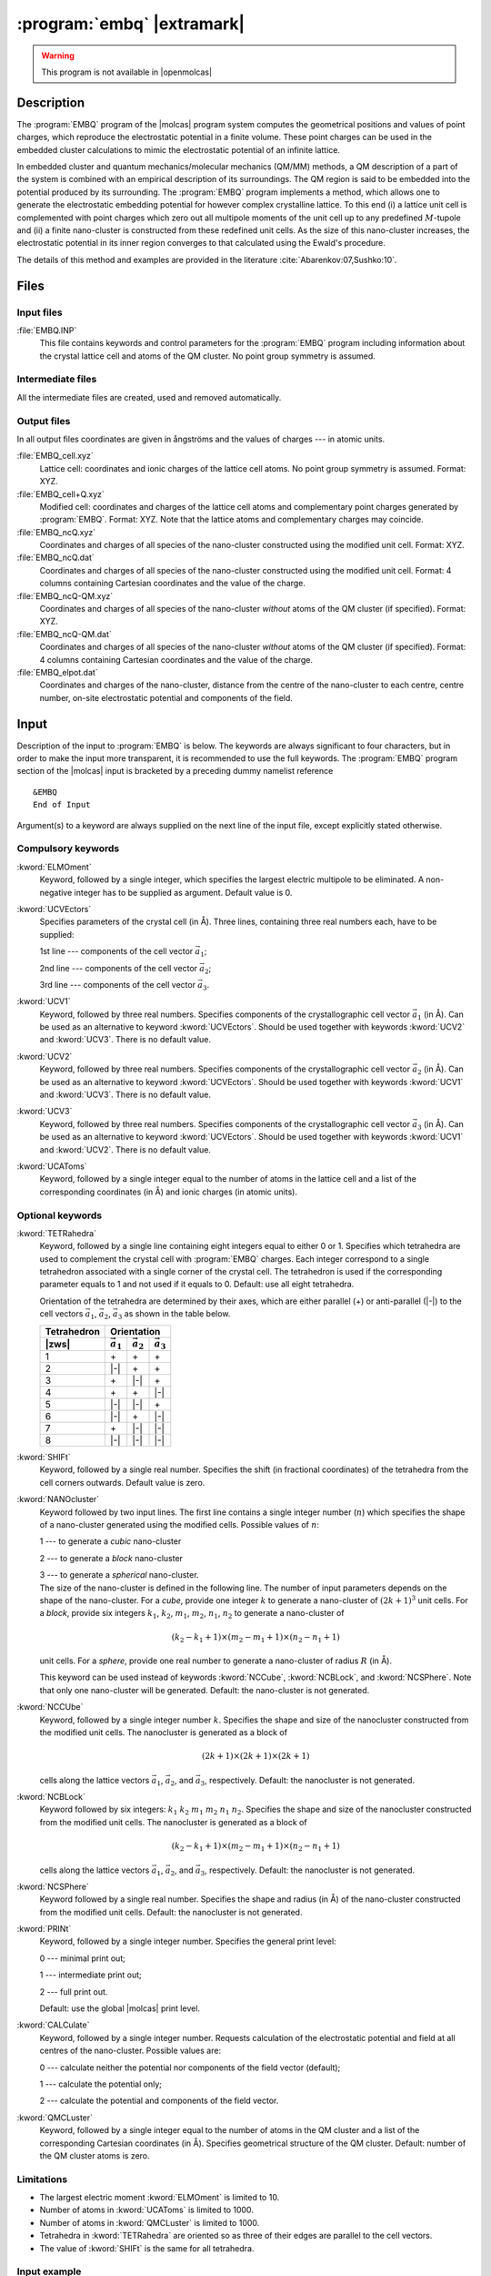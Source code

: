.. index::
   single: Program; EMBQ
   single: EMBQ

.. _UG\:sec\:embq:

:program:`embq` |extramark|
===========================

.. warning::

   This program is not available in |openmolcas|

.. only:: html

  .. contents::
     :local:
     :backlinks: none

.. xmldoc:: <MODULE NAME="EMBQ">
            %%Description:
            <HELP>
            This program computes the electrostatic embedding potential
            from known lattice cell parameters and ionic charges
            </HELP>

.. _UG\:sec\:embq_description:

Description
-----------

The :program:`EMBQ` program of the |molcas| program system computes the geometrical positions and values of point charges, which reproduce the electrostatic potential in a finite volume. These point charges can be used in the embedded cluster calculations to mimic the electrostatic potential of an infinite lattice.

.. Electrostatic embedding potential
   ---------------------------------

In embedded cluster and quantum mechanics/molecular mechanics (QM/MM) methods, a QM description of a part of the system is combined with an empirical description of its surroundings. The QM region is said to be embedded into the potential produced by its surrounding. The :program:`EMBQ` program implements a method, which allows one to generate the electrostatic embedding potential for however complex crystalline lattice. To this end (i) a lattice unit cell is complemented with point charges which zero out all multipole moments of the unit cell up to any predefined :math:`M`-tupole and (ii) a finite nano-cluster is constructed from these redefined unit cells. As the size of this nano-cluster increases, the electrostatic potential in its inner region converges to that calculated using the Ewald's procedure.

The details of this method and examples are provided in the literature :cite:`Abarenkov:07,Sushko:10`.

.. * I. V. Abarenkov, "Unit cell for a lattice electrostatic potential", Phys. Rev. B **bf 76**, 165127 (2007).
   * P. V. Sushko, I. V. Abarenkov, "General purpose electrostatic embedding potential", J. Chem. Theory Comput. **6**, 1323-1333 (2010).

.. index::
   pair: Files; EMBQ

.. UG\:sec\:embq_files:

Files
-----

Input files
...........

.. class:: filelist

:file:`EMBQ.INP`
  This file contains keywords and control parameters for the :program:`EMBQ` program including information about the crystal lattice cell and atoms of the QM cluster. No point group symmetry is assumed.

Intermediate files
..................

All the intermediate files are created, used and removed
automatically.

Output files
............

In all output files coordinates are given in ångströms and the values of charges --- in atomic units.

.. class:: filelist

:file:`EMBQ_cell.xyz`
  .. :file:`EMBQ_UC.XYZ`

  Lattice cell: coordinates and ionic charges of the lattice cell atoms. No point group symmetry is assumed. Format: XYZ.

:file:`EMBQ_cell+Q.xyz`
  .. :file:`EMBQ_UCQ.XYZ`

  Modified cell: coordinates and charges of the lattice cell atoms and complementary point charges generated by :program:`EMBQ`. Format: XYZ. Note that the lattice atoms and complementary charges may coincide.

:file:`EMBQ_ncQ.xyz`
  .. :file:`EMBQ_NCQ.XYZ`

  Coordinates and charges of all species of the nano-cluster constructed using the modified unit cell. Format: XYZ.

:file:`EMBQ_ncQ.dat`
  .. :file:`EMBQ_NCQ.DAT`

  Coordinates and charges of all species of the nano-cluster constructed using the modified unit cell. Format: 4 columns containing Cartesian coordinates and the value of the charge.

:file:`EMBQ_ncQ-QM.xyz`
  .. :file:`EMBQ_VEX.XYZ`

  Coordinates and charges of all species of the nano-cluster *without* atoms of the QM cluster (if specified). Format: XYZ.

:file:`EMBQ_ncQ-QM.dat`
  .. :file:`EMBQ_VEX.DAT`

  Coordinates and charges of all species of the nano-cluster *without* atoms of the QM cluster (if specified). Format: 4 columns containing Cartesian coordinates and the value of the charge.

:file:`EMBQ_elpot.dat`
  .. :file:`EMBQ_EPF.OUT`

  Coordinates and charges of the nano-cluster, distance from the centre of the nano-cluster to each centre, centre number, on-site electrostatic potential and components of the field.

.. _UG\:sec\:embq_input:

Input
-----

Description of the input to :program:`EMBQ` is below. The keywords
are always significant to four characters, but in order to make the
input more transparent, it is recommended to use the full keywords.
The :program:`EMBQ` program section of the |molcas| input is bracketed by
a preceding dummy namelist reference ::

  &EMBQ
  End of Input

Argument(s) to a keyword are always supplied on the next line of the
input file, except explicitly stated otherwise.

Compulsory keywords
...................

.. class:: keywordlist

:kword:`ELMOment`
  Keyword, followed by a single integer, which specifies the largest electric
  multipole to be eliminated.
  A non-negative integer has to be supplied as argument.
  Default value is 0.

  .. xmldoc:: <KEYWORD MODULE="EMBQ" NAME="ELMO" APPEAR="Electric moment" KIND="INT" LEVEL="BASIC" DEFAULT_VALUE="0" MIN_VALUE="0">
              %%Keyword: ELMO <basic>
              <HELP>
              Keyword, followed by a single integer, which specifies the largest electric
              multipole to be eliminated.
              A non-negative integer has to be supplied as argument.
              Default value is 0.
              </HELP>
              </KEYWORD>

:kword:`UCVEctors`
  Specifies parameters of the crystal cell (in Å).
  Three lines, containing three real numbers each, have to be supplied:

  .. container:: list

    1st line --- components of the cell vector :math:`\vec{a}_1`;

    2nd line --- components of the cell vector :math:`\vec{a}_2`;

    3rd line --- components of the cell vector :math:`\vec{a}_3`.

  .. xmldoc:: <GROUP MODULE="EMBQ" NAME="VECTORS" APPEAR="Cell vectors" KIND="BOX" LEVEL="BASIC" WINDOW="INPLACE">

  .. xmldoc:: <KEYWORD MODULE="EMBQ" NAME="UCVE" APPEAR="Cell: a1, a2, a3" KIND="STRINGS" SIZE="3" LEVEL="BASIC" EXCLUSIVE="UCV1,UCV2,UCV3">
              %%Keyword: UCVE <basic>
              <HELP>
              Specifies parameters of the crystal cell (in Angstroms).
              Three lines, containing three real numbers each, have to be supplied:

              1st line -- components of the cell vector a1;
              2nd line -- components of the cell vector a2;
              3rd line -- components of the cell vector a3.
              </HELP>
              </KEYWORD>

:kword:`UCV1`
  Keyword, followed by three real numbers.
  Specifies components of the crystallographic cell vector :math:`\vec{a}_1` (in Å).
  Can be used as an alternative to keyword :kword:`UCVEctors`.
  Should be used together with keywords :kword:`UCV2` and :kword:`UCV3`.
  There is no default value.

  .. xmldoc:: <KEYWORD MODULE="EMBQ" NAME="UCV1" APPEAR="Cell: a1" KIND="REALS" SIZE="3" LEVEL="BASIC" EXCLUSIVE="UCVE">
              %%Keyword: UCV1 <basic>
              <HELP>
              Keyword, followed by three real numbers.
              Specifies components of the lattice cell vector a1 (in Angstroms).
              Can be used as an alternative to keyword UCVEctors.
              Should be used together with keywords UCV2 and UCV3.
              There is no default value.
              </HELP>
              </KEYWORD>

:kword:`UCV2`
  Keyword, followed by three real numbers.
  Specifies components of the crystallographic cell vector :math:`\vec{a}_2` (in Å).
  Can be used as an alternative to keyword :kword:`UCVEctors`.
  Should be used together with keywords :kword:`UCV1` and :kword:`UCV3`.
  There is no default value.

  .. xmldoc:: <KEYWORD MODULE="EMBQ" NAME="UCV2" APPEAR="Cell: a2" KIND="REALS" SIZE="3" LEVEL="BASIC" EXCLUSIVE="UCVE">
              %%Keyword: UCV2 <basic>
              <HELP>
              Keyword, followed by three real numbers.
              Specifies components of the lattice cell vector a2 (in Angstroms).
              Can be used as an alternative to keyword UCVEctors.
              Should be used together with keywords UCV1 and UCV3.
              There is no default value.
              </HELP>
              </KEYWORD>

:kword:`UCV3`
  Keyword, followed by three real numbers.
  Specifies components of the crystallographic cell vector :math:`\vec{a}_3` (in Å).
  Can be used as an alternative to keyword :kword:`UCVEctors`.
  Should be used together with keywords :kword:`UCV1` and :kword:`UCV2`.
  There is no default value.

  .. xmldoc:: <KEYWORD MODULE="EMBQ" NAME="UCV3" APPEAR="Cell: a3" KIND="REALS" SIZE="3" LEVEL="BASIC" EXCLUSIVE="UCVE">
              %%Keyword: UCV3 <basic>
              <HELP>
              Keyword, followed by three real numbers.
              Specifies components of the lattice cell vector a3 (in Angstroms).
              Can be used as an alternative to keyword UCVEctors.
              Should be used together with keywords UCV1 and UCV2.
              There is no default value.
              </HELP>
              </KEYWORD>

  .. xmldoc:: </GROUP>

:kword:`UCAToms`
  Keyword, followed by a single integer equal to the number of atoms in the lattice cell
  and a list of the corresponding coordinates (in Å) and ionic charges (in atomic units).

  .. xmldoc:: <KEYWORD MODULE="EMBQ" NAME="UCAT" APPEAR="Atoms" KIND="REALS_COMPUTED" SIZE="4" LEVEL="BASIC">
              %%Keyword: UCAT <basic>
              <HELP>
              Keyword, followed by a single integer equal to the number of atoms in the lattice cell
              and a list of the corresponding coordinates and ionic charges.
              </HELP>
              </KEYWORD>

Optional keywords
.................

.. class:: keywordlist

:kword:`TETRahedra`
  Keyword, followed by a single line containing eight integers equal to either 0 or 1.
  Specifies which tetrahedra are used to complement the crystal cell with :program:`EMBQ` charges.
  Each integer correspond to a single tetrahedron associated with a single corner of the crystal cell.
  The tetrahedron is used if the corresponding parameter equals to 1 and not used if it equals to 0.
  Default: use all eight tetrahedra.

  Orientation of the tetrahedra are determined by their axes, which are either parallel (+) or anti-parallel (|-|) to the cell vectors
  :math:`\vec{a}_1`, :math:`\vec{a}_2`, :math:`\vec{a}_3` as shown in the table below.

  .. |a| replace:: :math:`\vec{a}_1`
  .. |b| replace:: :math:`\vec{a}_2`
  .. |c| replace:: :math:`\vec{a}_3`

  =========== === === ===
  Tetrahedron Orientation
  ----------- -----------
  |zws|       |a| |b| |c|
  =========== === === ===
  1           \+  \+  \+
  2           |-| \+  \+
  3           \+  |-| \+
  4           \+  \+  |-|
  5           |-| |-| \+
  6           |-| \+  |-|
  7           \+  |-| |-|
  8           |-| |-| |-|
  =========== === === ===

  .. xmldoc:: <KEYWORD MODULE="EMBQ" NAME="TETR" APPEAR="Tetrahedra" KIND="INTS" SIZE="8" LEVEL="ADVANCED" DEFAULT_VALUE="1">
              %%Keyword: TETR <advanced>
              <HELP>
              Keyword, followed by a single line containing eight integers equal to either 0 or 1.
              Specifies which tetrahedra are used to complement the crystal cell with EMBQ charges.
              Each integer corresponds to a single tetrahedron that is associated with a single corner
              of the crystal cell (see User's Guide for details).
              The tetrahedron is used if the corresponding parameter equals to 1 and not used if it equals to 0.
              Default: use all eight tetrahedra.
              </HELP>
              </KEYWORD>

:kword:`SHIFt`
  Keyword, followed by a single real number.
  Specifies the shift (in fractional coordinates) of the tetrahedra from the cell corners outwards.
  Default value is zero.

  .. xmldoc:: <KEYWORD MODULE="EMBQ" NAME="SHIF" APPEAR="Shift" KIND="REAL" LEVEL="ADVANCED" DEFAULT_VALUE="0.0">
              %%Keyword: SHIF <advanced>
              <HELP>
              Keyword, followed by a single real number.
              Specifies the shift (in fractional coordinates) of the tetrahedra from the cell corners outwards.
              Default value is zero.
              </HELP>
              </KEYWORD>

:kword:`NANOcluster`
  Keyword followed by two input lines.
  The first line contains a single integer number (:math:`n`) which specifies the shape of a nano-cluster generated using the modified cells. Possible values of :math:`n`:

  .. container:: list

    1 --- to generate a *cubic* nano-cluster

    2 --- to generate a *block* nano-cluster

    3 --- to generate a *spherical* nano-cluster.

  .. compound::

    The size of the nano-cluster is defined in the following line.
    The number of input parameters depends on the shape of the nano-cluster.
    For a *cube*, provide one integer :math:`k` to generate a nano-cluster of :math:`(2k+1)^3` unit cells.
    For a *block*, provide six integers :math:`k_1`, :math:`k_2`, :math:`m_1`, :math:`m_2`, :math:`n_1`, :math:`n_2`
    to generate a nano-cluster of

    .. math:: (k_2 - k_1 + 1) \times ( m_2 - m_1 + 1) \times (n_2 - n_1 + 1)

    unit cells. For a *sphere*, provide one real number to generate a nano-cluster of radius :math:`R` (in Å).

  This keyword can be used instead of keywords :kword:`NCCube`, :kword:`NCBLock`, and :kword:`NCSPhere`. Note that only one nano-cluster will be generated.
  Default: the nano-cluster is not generated.

  .. xmldoc:: <GROUP MODULE="EMBQ" NAME="CLUSTER" APPEAR="Nano-cluster specification" KIND="BOX" LEVEL="BASIC" WINDOW="INPLACE">

  .. xmldoc:: <KEYWORD MODULE="EMBQ" NAME="NANO" APPEAR="Nano-cluster" KIND="STRINGS" SIZE="2" LEVEL="ADVANCED" EXCLUSIVE="NCCU,NCBL,NCSP">
              %%Keyword: NANO <advanced>
              <HELP>
              Keyword followed by two input lines.
              The first line contains a single integer number (n) which specifies the shape of a nano-cluster
              generated using the modified cells.
              Possible values of n:

              1 -- to generate a cubic nano-cluster;
              2 -- to generate a block nano-cluster;
              3 -- to generate a spherical nano-cluster.

              The size of the nano-cluster is defined in the following line.
              The number of input parameters depends on the shape of the nano-cluster.
              For a cube (n=1), provide one integer k to generate a nano-cluster of (2k+1)^3 unit cells.
              For a block (n=2), provide six integers k1 k2 m1 m2 n1 n2 to generate a nano-cluster of
                (k2-k1+1)×(m2-m1+1)×(n2-n1+1)
              unit cells.
              For a sphere (n=3), provide one real number to generate a nano-cluster of radius R (in Angstroms).
              This keyword can be used instead of keywords NCCube, NCBLock, and NCSPhere.
              Note that only one nano-cluster will be generated.
              Default: the nano-cluster is not generated.
              </HELP>
              </KEYWORD>

:kword:`NCCUbe`
  .. compound::

    Keyword, followed by a single integer number :math:`k`.
    Specifies the shape and size of the nanocluster constructed from the modified unit cells.
    The nanocluster is generated as a block of

    .. math:: (2k+1)\times(2k+1)\times(2k+1)

    cells along the lattice vectors :math:`\vec{a}_1`, :math:`\vec{a}_2`, and :math:`\vec{a}_3`, respectively.
    Default: the nanocluster is not generated.

  .. xmldoc:: <KEYWORD MODULE="EMBQ" NAME="NCCU" APPEAR="Nano-cube" KIND="INT" LEVEL="ADVANCED" DEFAULT_VALUE="0" EXCLUSIVE="NCBL,NCSP,NANO">
              %%Keyword: NCCU <advanced>
              <HELP>
              Keyword, followed by a single integer number k.
              Specifies the shape and size of the nanocluster constructed from the modified unit cells.
              The nanocluster is generated as a block of (2k+1)×(2k+1)×(2k+1) cells
              along the lattice vectors a1, a2, and a3, respectively.
              Default: the nanocluster is not generated.
              </HELP>
              </KEYWORD>

:kword:`NCBLock`
  .. compound::

    Keyword followed by six integers: :math:`k_1` :math:`k_2` :math:`m_1` :math:`m_2` :math:`n_1` :math:`n_2`.
    Specifies the shape and size of the nanocluster constructed from the modified unit cells.
    The nanocluster is generated as a block of

    .. math:: (k_2-k_1+1)\times(m_2-m_1+1)\times(n_2-n_1+1)

    cells along the lattice vectors :math:`\vec{a}_1`, :math:`\vec{a}_2`, and :math:`\vec{a}_3`, respectively.
    Default: the nanocluster is not generated.

  .. xmldoc:: <KEYWORD MODULE="EMBQ" NAME="NCBL" APPEAR="Nano-block" KIND="INTS" SIZE="6" LEVEL="ADVANCED" DEFAULT_VALUE="0" EXCLUSIVE="NCCU,NCSP,NANO">
              %%Keyword: NCBL <advanced>
              <HELP>
              Keyword followed by six integers: k1 k2 m1 m2 n1 n2
              Specifies the shape and size of the nanocluster constructed from the modified unit cells.
              The nanocluster is generated as a block of [(k2-k1)+1]×[(m2-m1)+1]×[(n2-n1)+1] cells
              along the lattice vectors a1, a2, and a3, respectively.
              Default: the nanocluster is not generated.
              </HELP>
              </KEYWORD>

:kword:`NCSPhere`
  Keyword followed by a single real number.
  Specifies the shape and radius (in Å) of the nano-cluster constructed from
  the modified unit cells.
  Default: the nanocluster is not generated.

  .. xmldoc:: <KEYWORD MODULE="EMBQ" NAME="NCSP" APPEAR="Nano-sphere" KIND="REAL" LEVEL="ADVANCED" EXCLUSIVE="NCCU,NCBL,NANO">
              %%Keyword: NCSP <advanced>
              <HELP>
              Keyword followed by a single real number.
              Specifies the shape and radius (in Angstroms) of the nano-cluster constructed from
              the modified unit cells.
              Default: the nanocluster is not generated.
              </HELP>
              </KEYWORD>

  .. xmldoc:: </GROUP>

:kword:`PRINt`
  Keyword, followed by a single integer number.
  Specifies the general print level:

  .. container:: list

    0 --- minimal print out;

    1 --- intermediate print out;

    2 --- full print out.

  Default: use the global |molcas| print level.

  .. xmldoc:: <KEYWORD MODULE="EMBQ" NAME="PRIN" APPEAR="Print level" KIND="CHOICE" LIST="0: Minimal,1: Intermediate,2: Full" LEVEL="ADVANCED">
              %%Keyword: PRIN <advanced>
              <HELP>
              Keyword, followed by a single integer number.
              Specifies the general print level:

              0 -- minimal print out;
              1 -- intermediate print out;
              2 -- full print out.

              Default: use the global MOLCAS print level.
              </HELP>
              </KEYWORD>

:kword:`CALCulate`
  Keyword, followed by a single integer number.
  Requests calculation of the electrostatic potential and field at all centres of the nano-cluster.
  Possible values are:

  .. container:: list

    0 --- calculate neither the potential nor components of the field vector (default);

    1 --- calculate the potential only;

    2 --- calculate the potential and components of the field vector.

  .. xmldoc:: <KEYWORD MODULE="EMBQ" NAME="CALC" APPEAR="Calculate" KIND="CHOICE" LIST="0: None,1: Potential,2: Potential and field" LEVEL="ADVANCED" DEFAULT_VALUE="0">
              %%Keyword: CALC <advanced>
              <HELP>
              Keyword, followed by a single integer number.
              Requests calculation of the electrostatic potential and field at all centres of the nano-cluster.
              Possible values are:

              0 -- calculate neither the potential nor the field (default);
              1 -- calculate the potential only;
              2 -- calculate the potential and field.
              </HELP>
              </KEYWORD>

:kword:`QMCLuster`
  Keyword, followed by a single integer equal to the number of atoms in the QM cluster
  and a list of the corresponding Cartesian coordinates (in Å).
  Specifies geometrical structure of the QM cluster.
  Default: number of the QM cluster atoms is zero.

  .. xmldoc:: <KEYWORD MODULE="EMBQ" NAME="QMCL" APPEAR="QM atoms" KIND="REALS_COMPUTED" SIZE="3" LEVEL="ADVANCED">
              %%Keyword: QMCL <advanced>
              <HELP>
              Keyword, followed by a single integer equal to the number of atoms in the QM cluster
              and a list of the Cartesian corresponding coordinates (in Angstroms).
              Default: number of the QM cluster atoms is zero.
              </HELP>
              </KEYWORD>

Limitations
...........

* The largest electric moment :kword:`ELMOment` is limited to 10.
* Number of atoms in :kword:`UCAToms` is limited to 1000.
* Number of atoms in :kword:`QMCLuster` is limited to 1000.
* Tetrahedra in :kword:`TETRahedra` are oriented so as three of their edges are parallel to the cell vectors.
* The value of :kword:`SHIFt` is the same for all tetrahedra.

Input example
.............

::

  &EMBQ &END
  Elmoment
  4                              Largest moment to eliminate
  Tetrahedra
  1 1 1 1 0 0 0 0                Use the tetrahedra (if 1) or not (if 0)
  Shift
  0.5                            Shift the tetrahedra from the corner sites outward by this value
  Nanocluster
  3                              Shape of the nano-cluster (1 --- cube, 2 --- cuboid, 3 --- sphere)
  30.0                           Size of the nano-cluster. Here, radius of the sphere (in Å).
  Print
  2                              Printing level
  Calculate
  2                              Calculate electrostatic potential and its derivatives.
  UCvectors
  4.593730 0.000000 0.000000     Unit cell vector a1 (in Å)
  0.000000 4.593730 0.000000     Unit cell vector a2 (in Å)
  0.000000 0.000000 2.958120     Unit cell vector a3 (in Å)
  UCatoms
  6                              Number of atoms in the cell
  0.000000000   0.000000000   0.000000000   4.0
  2.296865000   2.296865000   1.479060000   4.0
  1.402465769   1.402465769   0.000000000  -2.0
  3.699330769   0.894399231   1.479060000  -2.0
  3.191264231   3.191264231   0.000000000  -2.0
  0.894399231   3.699330769   1.479060000  -2.0
  QMatoms
  4                              Number of atoms in the QM cluster
  1.402465769   1.402465769   0.000000000
  2.296865000   2.296865000  -1.479060000
  2.296865000   2.296865000   1.479060000
  0.000000000   0.000000000   0.000000000
  End of Input

.. xmldoc:: </MODULE>
